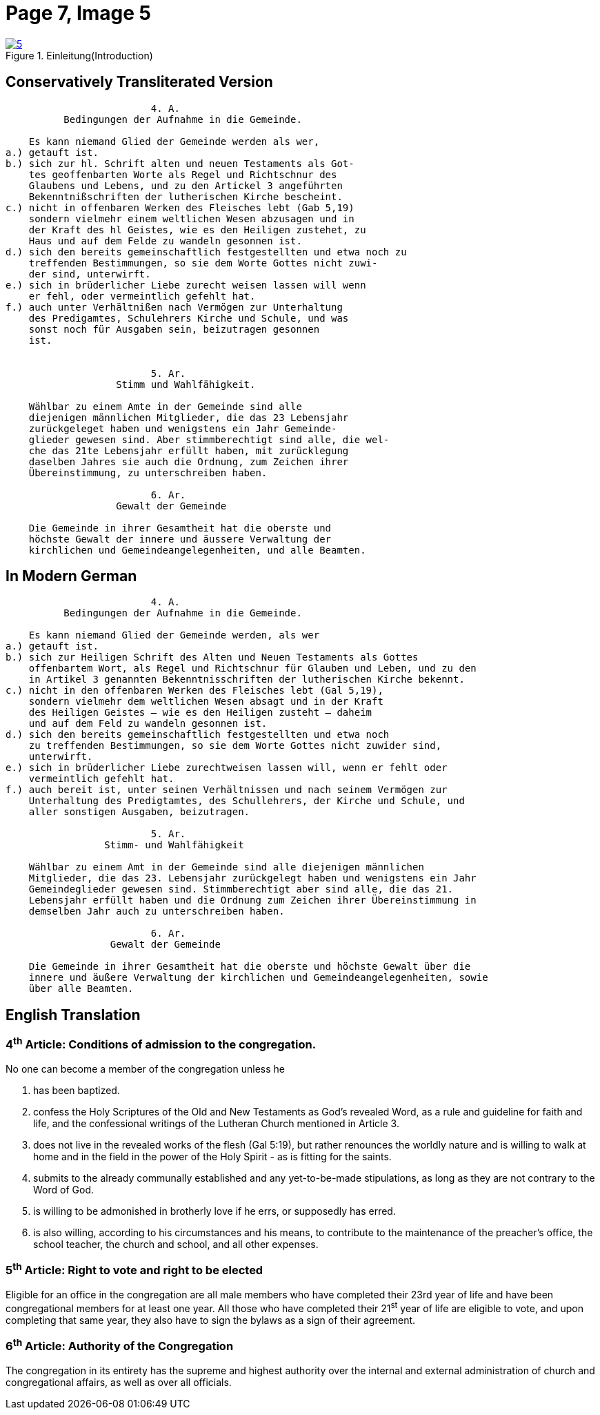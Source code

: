 = Page 7, Image 5 
:page-role: doc-width

image::5.jpg[align="left",title="Einleitung(Introduction)",link=self]

== Conservatively Transliterated Version

[role="literal-narrower"]
....
		         4. A.
          Bedingungen der Aufnahme in die Gemeinde.

    Es kann niemand Glied der Gemeinde werden als wer,
a.) getauft ist.
b.) sich zur hl. Schrift alten und neuen Testaments als Got-
    tes geoffenbarten Worte als Regel und Richtschnur des
    Glaubens und Lebens, und zu den Artickel 3 angeführten
    Bekenntnißschriften der lutherischen Kirche bescheint.
c.) nicht in offenbaren Werken des Fleisches lebt (Gab 5,19)
    sondern vielmehr einem weltlichen Wesen abzusagen und in
    der Kraft des hl Geistes, wie es den Heiligen zustehet, zu
    Haus und auf dem Felde zu wandeln gesonnen ist.
d.) sich den bereits gemeinschaftlich festgestellten und etwa noch zu
    treffenden Bestimmungen, so sie dem Worte Gottes nicht zuwi-
    der sind, unterwirft.
e.) sich in brüderlicher Liebe zurecht weisen lassen will wenn
    er fehl, oder vermeintlich gefehlt hat.
f.) auch unter Verhältnißen nach Vermögen zur Unterhaltung
    des Predigamtes, Schulehrers Kirche und Schule, und was
    sonst noch für Ausgaben sein, beizutragen gesonnen
    ist.

  
		         5. Ar.
	           Stimm und Wahlfähigkeit.

    Wählbar zu einem Amte in der Gemeinde sind alle
    diejenigen männlichen Mitglieder, die das 23 Lebensjahr
    zurückgeleget haben und wenigstens ein Jahr Gemeinde-
    glieder gewesen sind. Aber stimmberechtigt sind alle, die wel-
    che das 21te Lebensjahr erfüllt haben, mit zurücklegung
    daselben Jahres sie auch die Ordnung, zum Zeichen ihrer
    Übereinstimmung, zu unterschreiben haben.

		         6. Ar.
	           Gewalt der Gemeinde

    Die Gemeinde in ihrer Gesamtheit hat die oberste und
    höchste Gewalt der innere und äussere Verwaltung der
    kirchlichen und Gemeindeangelegenheiten, und alle Beamten.
....

== In Modern German

[role="literal-narrower"]
....
		         4. A.
          Bedingungen der Aufnahme in die Gemeinde.

    Es kann niemand Glied der Gemeinde werden, als wer
a.) getauft ist.
b.) sich zur Heiligen Schrift des Alten und Neuen Testaments als Gottes
    offenbartem Wort, als Regel und Richtschnur für Glauben und Leben, und zu den
    in Artikel 3 genannten Bekenntnisschriften der lutherischen Kirche bekennt.
c.) nicht in den offenbaren Werken des Fleisches lebt (Gal 5,19),
    sondern vielmehr dem weltlichen Wesen absagt und in der Kraft
    des Heiligen Geistes – wie es den Heiligen zusteht – daheim
    und auf dem Feld zu wandeln gesonnen ist.
d.) sich den bereits gemeinschaftlich festgestellten und etwa noch
    zu treffenden Bestimmungen, so sie dem Worte Gottes nicht zuwider sind,
    unterwirft.
e.) sich in brüderlicher Liebe zurechtweisen lassen will, wenn er fehlt oder
    vermeintlich gefehlt hat.
f.) auch bereit ist, unter seinen Verhältnissen und nach seinem Vermögen zur
    Unterhaltung des Predigtamtes, des Schullehrers, der Kirche und Schule, und
    aller sonstigen Ausgaben, beizutragen.
  
		         5. Ar.
	         Stimm- und Wahlfähigkeit

    Wählbar zu einem Amt in der Gemeinde sind alle diejenigen männlichen
    Mitglieder, die das 23. Lebensjahr zurückgelegt haben und wenigstens ein Jahr
    Gemeindeglieder gewesen sind. Stimmberechtigt aber sind alle, die das 21.
    Lebensjahr erfüllt haben und die Ordnung zum Zeichen ihrer Übereinstimmung in
    demselben Jahr auch zu unterschreiben haben.

                         6. Ar.
                  Gewalt der Gemeinde

    Die Gemeinde in ihrer Gesamtheit hat die oberste und höchste Gewalt über die
    innere und äußere Verwaltung der kirchlichen und Gemeindeangelegenheiten, sowie
    über alle Beamten.
....

[role="section-narrower"]
== English Translation

=== 4^th^ Article: Conditions of admission to the congregation.

No one can become a member of the congregation unless he

a. has been baptized.
b. confess the Holy Scriptures of the Old and New Testaments as God's
revealed Word, as a rule and guideline for faith and life, and the
confessional writings of the Lutheran Church mentioned in Article 3.
c. does not live in the revealed works of the flesh (Gal 5:19),
but rather renounces the worldly nature and is willing to walk at home
and in the field in the power of the Holy Spirit - as is fitting for the
saints.
d. submits to the already communally established and any yet-to-be-made
stipulations, as long as they are not contrary to the Word of God.
e. is willing to be admonished in brotherly love if he errs, or supposedly
has erred.
f. is also willing, according to his circumstances and his means, to contribute
to the maintenance of the preacher's office, the school teacher, the church and
school, and all other expenses.
  
===  5^th^ Article: Right to vote and right to be elected

Eligible for an office in the congregation are all male members who have
completed their 23rd year of life and have been congregational members for at
least one year. All those who have completed their 21^st^ year of life are eligible
to vote, and upon completing that same year, they also have to sign the bylaws
as a sign of their agreement.

===  6^th^ Article: Authority of the Congregation

The congregation in its entirety has the supreme and highest authority over the
internal and external administration of church and congregational affairs, as
well as over all officials.
